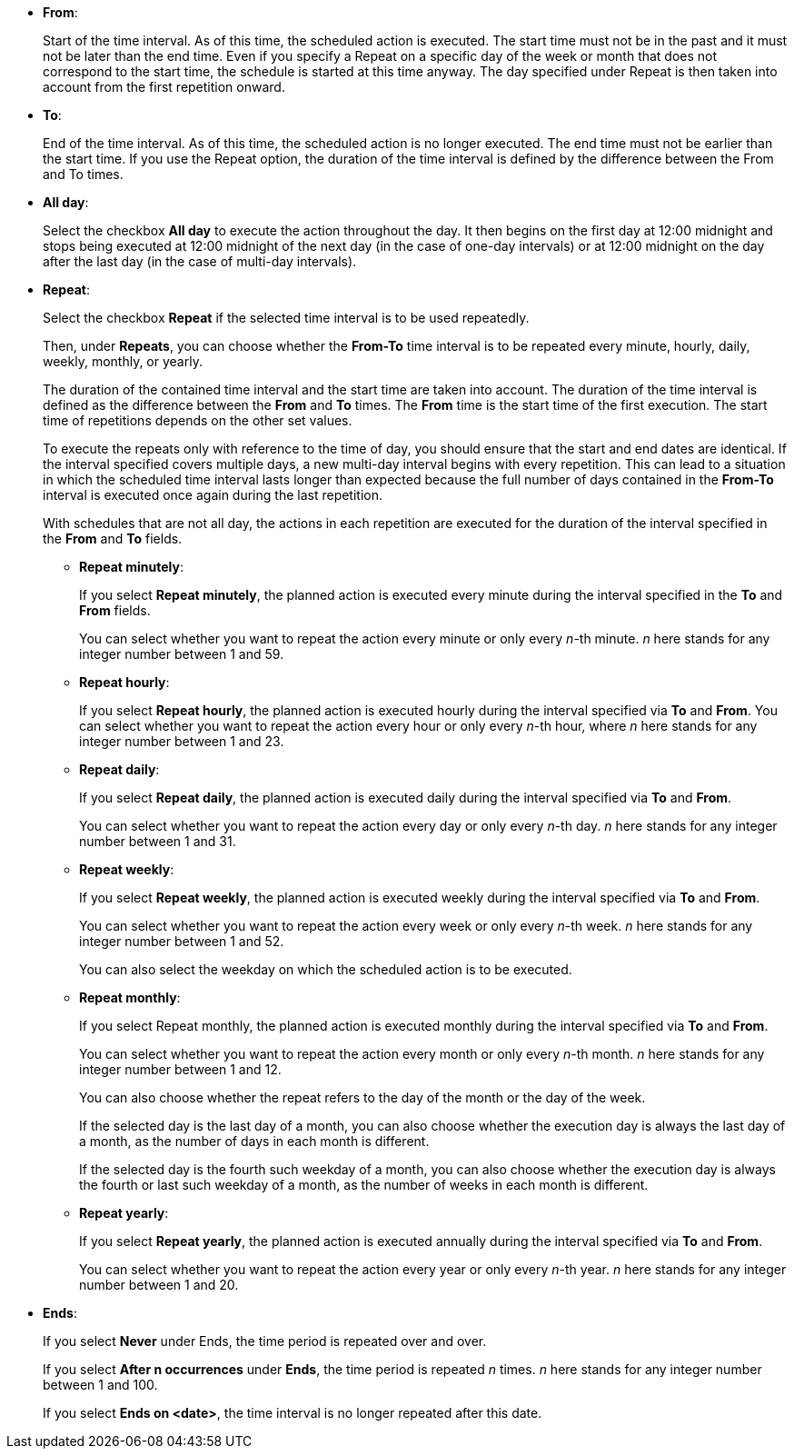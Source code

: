 
** *From*:
+
Start of the time interval. As of this time, the scheduled action is executed.
The start time must not be in the past and it must not be later than the end time.
Even if you specify a Repeat on a specific day of the week or month that does not correspond to the start time, the schedule is started at this time anyway. The day specified under Repeat is then taken into account from the first repetition onward.
** *To*:
+
End of the time interval. As of this time, the scheduled action is no longer executed.
The end time must not be earlier than the start time.
If you use the Repeat option, the duration of the time interval is defined by the difference between the From and To times.
** *All day*:
+
Select the checkbox *All day* to execute the action throughout the day.
It then begins on the first day at 12:00 midnight and stops being executed at 12:00 midnight of the next day (in the case of one-day intervals) or at 12:00 midnight on the day after the last day (in the case of multi-day intervals).
** *Repeat*:
+
Select the checkbox *Repeat* if the selected time interval is to be used repeatedly.
+
Then, under *Repeats*, you can choose whether the *From-To* time interval is to be repeated every minute, hourly, daily, weekly, monthly, or yearly.
+
The duration of the contained time interval and the start time are taken into account. The duration of the time interval is defined as the difference between the *From* and *To* times. The *From* time is the start time of the first execution. The start time of repetitions depends on the other set values.
+
To execute the repeats only with reference to the time of day, you should ensure that the start and end dates are identical. If the interval specified  covers multiple days, a new multi-day interval begins with every repetition. This can lead to a situation in which the scheduled time interval lasts longer than expected because the full number of days contained in the *From-To* interval is executed once again during the last repetition.
+
With schedules that are not all day, the actions in each repetition are executed for the duration of the interval specified in the *From* and *To* fields.

*** *Repeat minutely*:
+
If you select *Repeat minutely*, the planned action is executed every minute during the interval specified in the *To* and *From* fields.
+
You can select whether you want to repeat the action every minute or only every _n_-th minute. _n_ here stands for any integer number between 1 and 59.
*** *Repeat hourly*:
+
If you select *Repeat hourly*, the planned action is executed hourly during the interval specified via *To* and *From*. You can select whether you want to repeat the action every hour or only every _n_-th hour, where _n_ here stands for any integer number between 1 and 23.
*** *Repeat daily*:
+
If you select *Repeat daily*, the planned action is executed daily during the interval specified via *To* and *From*.
+
You can select whether you want to repeat the action every day or only every _n_-th day. _n_ here stands for any integer number between 1 and 31.
*** *Repeat weekly*:
+
If you select *Repeat weekly*, the planned action is executed weekly during the interval specified via *To* and *From*.
+
You can select whether you want to repeat the action every week or only every _n_-th week. _n_ here stands for any integer number between 1 and 52.
+
You can also select the weekday on which the scheduled action is to be executed.
*** *Repeat monthly*:
+
If you select Repeat monthly, the planned action is executed monthly during the interval specified via *To* and *From*.
+
You can select whether you want to repeat the action every month or only every _n_-th month. _n_ here stands for any integer number between 1 and 12.
+
You can also choose whether the repeat refers to the day of the month or the day of the week.
+
If the selected day is the last day of a month, you can also choose whether the execution day is always the last day of a month, as the number of days in each month is different.
+
If the selected day is the fourth such weekday of a month, you can also choose whether the execution day is always the fourth or last such weekday of a month, as the number of weeks in each month is different.
*** *Repeat yearly*:
+
If you select *Repeat yearly*, the planned action is executed annually during the interval specified via *To* and *From*.
+
You can select whether you want to repeat the action every year or only every _n_-th year. _n_ here stands for any integer number between 1 and 20.
** *Ends*:
+
If you select *Never* under Ends, the time period is repeated over and over.
+
If you select *After n occurrences* under *Ends*, the time period is repeated _n_ times. _n_ here stands for any integer number between 1 and 100.
+
If you select *Ends on <date>*, the time interval is no longer repeated after this date.

